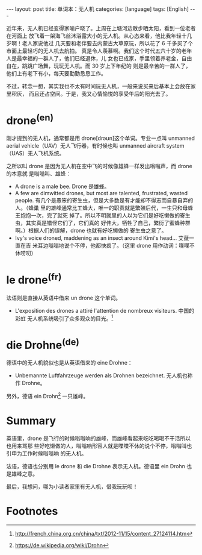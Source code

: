 #+BEGIN_EXPORT html
---
layout: post
title: 单词本：无人机
categories: [language]
tags: [English]
---
#+END_EXPORT

近年来，无人机已经变得家喻户晓了。上周在上塘河边散步晒太阳，看到一位老者在河面上
放飞着一架海飞丝沐浴露大小的无人机。从心态来看，他比我年轻十几岁啊！老人家说他过
几天要和老伴要去内蒙古大草原玩，所以花了 6 千多买了个市面上最轻巧的无人机去航拍。
真是令人羡慕啊。我们这个时代五六十岁的老年人是最幸福的一群人了，他们已经退休，儿
女也已成家，手里领着养老金，自由自在，跳跳广场舞，玩玩无人机。而 30 岁上下年纪的
则是最辛苦的一群人了，他们上有老下有小，每天要勤勤恳恳工作。

不过，转念一想，其实我也不太有时间玩无人机，一般来说买来后基本上会放在家里积灰，
而且还占空间。于是，我又心情愉悦的享受午后的阳光去了。

* drone^{(en)}

刚才提到的无人机，通常都是用 drone[drəʊn]这个单词。专业一点叫 unmanned aerial
vehicle（UAV）无人飞行器，有时候也叫 unmanned aircraft system（UAS）无人飞机系统。

之所以叫 drone 是因为无人机在空中飞的时候像雄蜂一样发出嗡嗡声，而 drone 的本意就
是嗡嗡叫、雄蜂：
- A drone is a male bee. Drone 是雄蜂。
- A few are dimwitted drones, but most are talented, frustrated, wasted
  people. 有几个是愚笨的寄生虫，但是大多数是有才能却不得志而自暴自弃的人。（蜂巢
  里的雄峰通常比工蜂大，唯一的职责就是繁殖后代，一生只和母蜂王抱抱一次，完了就死
  掉了。所以不明就里的人以为它们是好吃懒做的寄生虫，其实真是错怪它们了，它们真的
  好伟大，牺牲了自己，繁衍了蜜蜂种群啊。）根据人们的误解，drone 也就有好吃懒做的
  寄生虫之意了。
- Ivy's voice droned, maddening as an insect around Kimi's head... 艾薇一直在吉
  米耳边嗡嗡地说个不停，他都快疯了。（这里 drone 用作动词：喋喋不休唠叨）

* le drone^{(fr)}

法语则是直接从英语中借来 un drone 这个单词。
- L'exposition des drones a attiré l'attention de nombreux visiteurs. 中国的彩虹
  无人机系统吸引了众多观众的目光。[fn:1]

* die Drohne^{(de)}

德语中的无人机貌似也是从英语借来的 eine Drohne：
- Unbemannte Luftfahrzeuge werden als Drohnen bezeichnet. 无人机也称作 Drohne。

另外，德语 ein Drohn[fn:2] 一只雄峰。

* Summary

英语里，drone 是飞行的时候嗡嗡响的雄峰，而雄峰看起来吃吃喝喝不干活所以也用来骂那
些好吃懒做的人，嗡嗡响形容人就是喋喋不休的说个不停，嗡嗡叫也引申为工作时候嗡嗡响
的无人机。

法语，德语也分别用 le drone 和 die Drohne 表示无人机。德语里 ein Drohn 也是雄峰之意。

最后，我想问，哪为小读者家里有无人机，借我玩玩呗！

* Footnotes

[fn:1] http://french.china.org.cn/china/txt/2012-11/15/content_27124114.htm

[fn:2] https://de.wikipedia.org/wiki/Drohn
